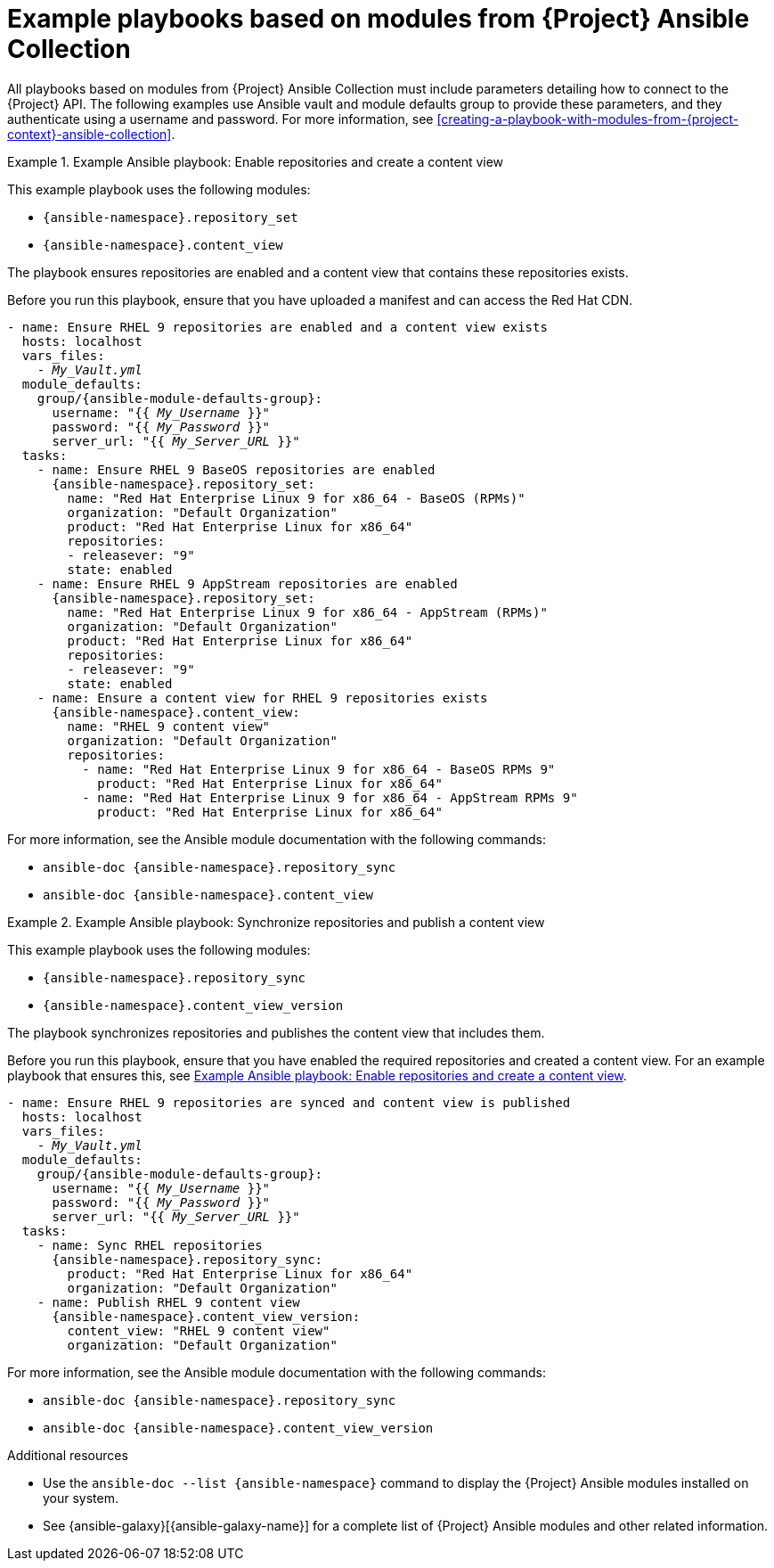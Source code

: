 [id="example-playbooks-based-on-modules-from-{project-context}-ansible-collection"]
= Example playbooks based on modules from {Project} Ansible Collection

All playbooks based on modules from {Project} Ansible Collection must include parameters detailing how to connect to the {Project} API.
The following examples use Ansible vault and module defaults group to provide these parameters, and they authenticate using a username and password.
For more information, see xref:creating-a-playbook-with-modules-from-{project-context}-ansible-collection[].

[id="example-ansible-playbook-enable-repositories-and-create-a-content-view"]
.Example Ansible playbook: Enable repositories and create a content view
====
This example playbook uses the following modules:

* `{ansible-namespace}.repository_set`
* `{ansible-namespace}.content_view`

The playbook ensures repositories are enabled and a content view that contains these repositories exists.

Before you run this playbook, ensure that you have uploaded a manifest and can access the Red{nbsp}Hat CDN.

[options="nowrap" subs="+quotes,attributes"]
----
- name: Ensure RHEL 9 repositories are enabled and a content view exists
  hosts: localhost
  vars_files:
    - _My_Vault.yml_
  module_defaults:
    group/{ansible-module-defaults-group}:
      username: "{{ _My_Username_ }}"
      password: "{{ _My_Password_ }}"
      server_url: "{{ _My_Server_URL_ }}"
  tasks:
    - name: Ensure RHEL 9 BaseOS repositories are enabled
      {ansible-namespace}.repository_set:
        name: "Red Hat Enterprise Linux 9 for x86_64 - BaseOS (RPMs)"
        organization: "Default Organization"
        product: "Red Hat Enterprise Linux for x86_64"
        repositories:
        - releasever: "9"
        state: enabled
    - name: Ensure RHEL 9 AppStream repositories are enabled
      {ansible-namespace}.repository_set:
        name: "Red Hat Enterprise Linux 9 for x86_64 - AppStream (RPMs)"
        organization: "Default Organization"
        product: "Red Hat Enterprise Linux for x86_64"
        repositories:
        - releasever: "9"
        state: enabled
    - name: Ensure a content view for RHEL 9 repositories exists
      {ansible-namespace}.content_view:
        name: "RHEL 9 content view"
        organization: "Default Organization"
        repositories:
          - name: "Red Hat Enterprise Linux 9 for x86_64 - BaseOS RPMs 9"
            product: "Red Hat Enterprise Linux for x86_64"
          - name: "Red Hat Enterprise Linux 9 for x86_64 - AppStream RPMs 9"
            product: "Red Hat Enterprise Linux for x86_64"
----

For more information, see the Ansible module documentation with the following commands:

* `ansible-doc {ansible-namespace}.repository_sync`
* `ansible-doc {ansible-namespace}.content_view`
====

[id="example-ansible-playbook-synchronize-repositories-and-publish-a-content-view"]
.Example Ansible playbook: Synchronize repositories and publish a content view
====
This example playbook uses the following modules:

* `{ansible-namespace}.repository_sync`
* `{ansible-namespace}.content_view_version`

The playbook synchronizes repositories and publishes the content view that includes them.

Before you run this playbook, ensure that you have enabled the required repositories and created a content view.
For an example playbook that ensures this, see xref:example-ansible-playbook-enable-repositories-and-create-a-content-view[].

[options="nowrap" subs="+quotes,attributes"]
----
- name: Ensure RHEL 9 repositories are synced and content view is published
  hosts: localhost
  vars_files:
    - _My_Vault.yml_
  module_defaults:
    group/{ansible-module-defaults-group}:
      username: "{{ _My_Username_ }}"
      password: "{{ _My_Password_ }}"
      server_url: "{{ _My_Server_URL_ }}"
  tasks:
    - name: Sync RHEL repositories
      {ansible-namespace}.repository_sync:
        product: "Red Hat Enterprise Linux for x86_64"
        organization: "Default Organization"
    - name: Publish RHEL 9 content view
      {ansible-namespace}.content_view_version:
        content_view: "RHEL 9 content view"
        organization: "Default Organization"
----

For more information, see the Ansible module documentation with the following commands:

* `ansible-doc {ansible-namespace}.repository_sync`
* `ansible-doc {ansible-namespace}.content_view_version`
====

//[id="example-ansible-playbook-add-example-name"]
//.Example Ansible playbook: <Add example name>
//====
//This example playbook uses the following modules:
//
//* `{ansible-namespace}.<module_name>`
//* `{ansible-namespace}.<module_name>`
//
//The playbook ensures that <describe the expected result of the playbook>.
//
//Before you run this playbook, ensure that <describe the prerequisites>.
//
//[options="nowrap" subs="+quotes,attributes"]
//----
//- name: <Playbook name>
//  hosts: localhost
//  vars_files:
//    - _My_Vault.yml_
//  module_defaults:
//    group/{ansible-module-defaults-group}:
//      username: "{{ _My_Username_ }}"
//      password: "{{ _My_Password_ }}"
//      server_url: "{{ _My_Server_URL_ }}"
//  tasks:
//    - name: Task name
//      {ansible-namespace}.<module_name>:
//----
//
//For more information, see the Ansible module documentation with the following commands:
//
//* `ansible-doc {ansible-namespace}.<module_name>`.
//* `ansible-doc {ansible-namespace}.<module_name>`.
//====
//
.Additional resources
* Use the `ansible-doc --list {ansible-namespace}` command to display the {Project} Ansible modules installed on your system.
ifndef::orcharhino[]
* See {ansible-galaxy}[{ansible-galaxy-name}] for a complete list of {Project} Ansible modules and other related information.
endif::[]
